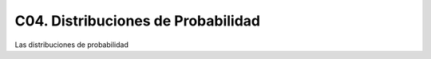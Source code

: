 C04. Distribuciones de Probabilidad
===================================

Las distribuciones de probabilidad



